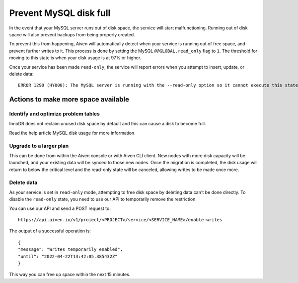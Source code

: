 Prevent MySQL disk full
=======================

In the event that your MySQL server runs out of disk space, the service will start malfunctioning. Running out of disk space will also prevent backups from being properly created.

To prevent this from happening, Aiven will automatically detect when your service is running out of free space, and prevent further writes to it. This process is done by setting the MySQL ``@@GLOBAL.read_only`` flag to ``1``. The threshold for moving to this state is when your disk usage is at 97% or higher.

Once your service has been made ``read-only``, the service will report errors when you attempt to insert, update, or delete data::

    ERROR 1290 (HY000): The MySQL server is running with the --read-only option so it cannot execute this statement  


Actions to make more space available
------------------------------------

Identify and optimize problem tables
~~~~~~~~~~~~~~~~~~~~~~~~~~~~~~~~~~~~

InnoDB does not reclaim unused disk space by default and this can cause a disk to become full. 

Read the help article MySQL disk usage for more information.

Upgrade to a larger plan
~~~~~~~~~~~~~~~~~~~~~~~~

This can be done from within the Aiven console or with Aiven CLI client. New nodes with more disk capacity will be launched, and your existing data will be synced to those new nodes. Once the migration is completed, the disk usage will return to below the critical level and the read-only state will be canceled, allowing writes to be made once more.

Delete data
~~~~~~~~~~~

As your service is set in ``read-only`` mode, attempting to free disk space by deleting data can't be done directly. To disable the ``read-only`` state, you need to use our API to temporarily remove the restriction. 

You can use our API and send a POST request to::

    https://api.aiven.io/v1/project/<PROJECT>/service/<SERVICE_NAME>/enable-writes 
    
The output of a successful operation is::

    {
    "message": "Writes temporarily enabled",
    "until": "2022-04-22T13:42:05.385432Z"
    }

This way you can free up space within the next 15 minutes.

